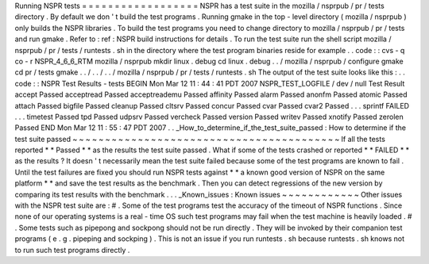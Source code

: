 Running
NSPR
tests
=
=
=
=
=
=
=
=
=
=
=
=
=
=
=
=
=
=
NSPR
has
a
test
suite
in
the
mozilla
/
nsprpub
/
pr
/
tests
directory
.
By
default
we
don
'
t
build
the
test
programs
.
Running
gmake
in
the
top
-
level
directory
(
mozilla
/
nsprpub
)
only
builds
the
NSPR
libraries
.
To
build
the
test
programs
you
need
to
change
directory
to
mozilla
/
nsprpub
/
pr
/
tests
and
run
gmake
.
Refer
to
:
ref
:
NSPR
build
instructions
for
details
.
To
run
the
test
suite
run
the
shell
script
mozilla
/
nsprpub
/
pr
/
tests
/
runtests
.
sh
in
the
directory
where
the
test
program
binaries
reside
for
example
.
.
code
:
:
cvs
-
q
co
-
r
NSPR_4_6_6_RTM
mozilla
/
nsprpub
mkdir
linux
.
debug
cd
linux
.
debug
.
.
/
mozilla
/
nsprpub
/
configure
gmake
cd
pr
/
tests
gmake
.
.
/
.
.
/
.
.
/
mozilla
/
nsprpub
/
pr
/
tests
/
runtests
.
sh
The
output
of
the
test
suite
looks
like
this
:
.
.
code
:
:
NSPR
Test
Results
-
tests
BEGIN
Mon
Mar
12
11
:
44
:
41
PDT
2007
NSPR_TEST_LOGFILE
/
dev
/
null
Test
Result
accept
Passed
acceptread
Passed
acceptreademu
Passed
affinity
Passed
alarm
Passed
anonfm
Passed
atomic
Passed
attach
Passed
bigfile
Passed
cleanup
Passed
cltsrv
Passed
concur
Passed
cvar
Passed
cvar2
Passed
.
.
.
sprintf
FAILED
.
.
.
timetest
Passed
tpd
Passed
udpsrv
Passed
vercheck
Passed
version
Passed
writev
Passed
xnotify
Passed
zerolen
Passed
END
Mon
Mar
12
11
:
55
:
47
PDT
2007
.
.
_How_to_determine_if_the_test_suite_passed
:
How
to
determine
if
the
test
suite
passed
~
~
~
~
~
~
~
~
~
~
~
~
~
~
~
~
~
~
~
~
~
~
~
~
~
~
~
~
~
~
~
~
~
~
~
~
~
~
~
~
~
If
all
the
tests
reported
*
*
Passed
*
*
as
the
results
the
test
suite
passed
.
What
if
some
of
the
tests
crashed
or
reported
*
*
FAILED
*
*
as
the
results
?
It
doesn
'
t
necessarily
mean
the
test
suite
failed
because
some
of
the
test
programs
are
known
to
fail
.
Until
the
test
failures
are
fixed
you
should
run
NSPR
tests
against
*
*
a
known
good
version
of
NSPR
on
the
same
platform
*
*
and
save
the
test
results
as
the
benchmark
.
Then
you
can
detect
regressions
of
the
new
version
by
comparing
its
test
results
with
the
benchmark
.
.
.
_Known_issues
:
Known
issues
~
~
~
~
~
~
~
~
~
~
~
~
Other
issues
with
the
NSPR
test
suite
are
:
#
.
Some
of
the
test
programs
test
the
accuracy
of
the
timeout
of
NSPR
functions
.
Since
none
of
our
operating
systems
is
a
real
-
time
OS
such
test
programs
may
fail
when
the
test
machine
is
heavily
loaded
.
#
.
Some
tests
such
as
pipepong
and
sockpong
should
not
be
run
directly
.
They
will
be
invoked
by
their
companion
test
programs
(
e
.
g
.
pipeping
and
sockping
)
.
This
is
not
an
issue
if
you
run
runtests
.
sh
because
runtests
.
sh
knows
not
to
run
such
test
programs
directly
.
